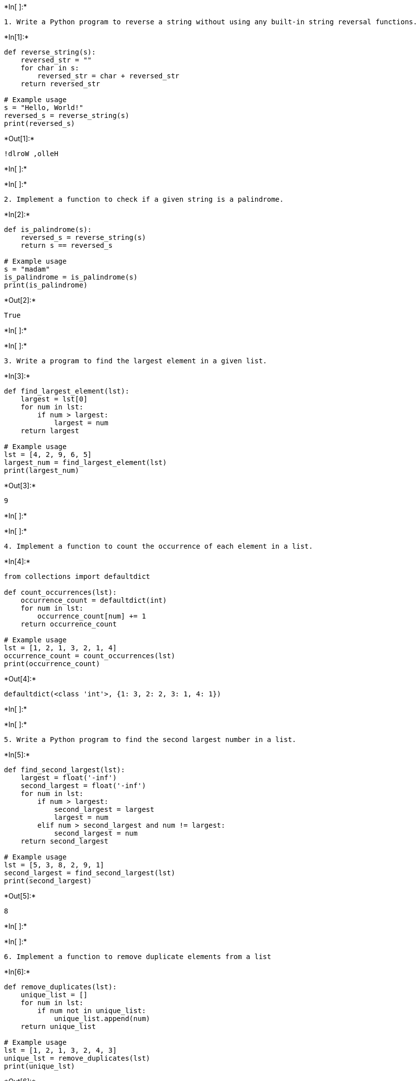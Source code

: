 +*In[ ]:*+
[source, ipython3]
----
1. Write a Python program to reverse a string without using any built-in string reversal functions.

----


+*In[1]:*+
[source, ipython3]
----
def reverse_string(s):
    reversed_str = ""
    for char in s:
        reversed_str = char + reversed_str
    return reversed_str

# Example usage
s = "Hello, World!"
reversed_s = reverse_string(s)
print(reversed_s)
----


+*Out[1]:*+
----
!dlroW ,olleH
----


+*In[ ]:*+
[source, ipython3]
----

----


+*In[ ]:*+
[source, ipython3]
----
2. Implement a function to check if a given string is a palindrome.
----


+*In[2]:*+
[source, ipython3]
----
def is_palindrome(s):
    reversed_s = reverse_string(s)
    return s == reversed_s

# Example usage
s = "madam"
is_palindrome = is_palindrome(s)
print(is_palindrome)
----


+*Out[2]:*+
----
True
----


+*In[ ]:*+
[source, ipython3]
----

----


+*In[ ]:*+
[source, ipython3]
----
3. Write a program to find the largest element in a given list.

----


+*In[3]:*+
[source, ipython3]
----
def find_largest_element(lst):
    largest = lst[0]
    for num in lst:
        if num > largest:
            largest = num
    return largest

# Example usage
lst = [4, 2, 9, 6, 5]
largest_num = find_largest_element(lst)
print(largest_num)
----


+*Out[3]:*+
----
9
----


+*In[ ]:*+
[source, ipython3]
----

----


+*In[ ]:*+
[source, ipython3]
----
4. Implement a function to count the occurrence of each element in a list.

----


+*In[4]:*+
[source, ipython3]
----
from collections import defaultdict

def count_occurrences(lst):
    occurrence_count = defaultdict(int)
    for num in lst:
        occurrence_count[num] += 1
    return occurrence_count

# Example usage
lst = [1, 2, 1, 3, 2, 1, 4]
occurrence_count = count_occurrences(lst)
print(occurrence_count)
----


+*Out[4]:*+
----
defaultdict(<class 'int'>, {1: 3, 2: 2, 3: 1, 4: 1})
----


+*In[ ]:*+
[source, ipython3]
----

----


+*In[ ]:*+
[source, ipython3]
----
5. Write a Python program to find the second largest number in a list.
----


+*In[5]:*+
[source, ipython3]
----
def find_second_largest(lst):
    largest = float('-inf')
    second_largest = float('-inf')
    for num in lst:
        if num > largest:
            second_largest = largest
            largest = num
        elif num > second_largest and num != largest:
            second_largest = num
    return second_largest

# Example usage
lst = [5, 3, 8, 2, 9, 1]
second_largest = find_second_largest(lst)
print(second_largest)
----


+*Out[5]:*+
----
8
----


+*In[ ]:*+
[source, ipython3]
----

----


+*In[ ]:*+
[source, ipython3]
----
6. Implement a function to remove duplicate elements from a list
----


+*In[6]:*+
[source, ipython3]
----
def remove_duplicates(lst):
    unique_list = []
    for num in lst:
        if num not in unique_list:
            unique_list.append(num)
    return unique_list

# Example usage
lst = [1, 2, 1, 3, 2, 4, 3]
unique_lst = remove_duplicates(lst)
print(unique_lst)
----


+*Out[6]:*+
----
[1, 2, 3, 4]
----


+*In[ ]:*+
[source, ipython3]
----

----


+*In[ ]:*+
[source, ipython3]
----
7. Write a program to calculate the factorial of a given number.
----


+*In[7]:*+
[source, ipython3]
----
def factorial(n):
    if n == 0:
        return 1
    else:
        return n * factorial(n-1)

# Example usage
n = 5
fact = factorial(n)
print(fact)
----


+*Out[7]:*+
----
120
----


+*In[ ]:*+
[source, ipython3]
----

----


+*In[ ]:*+
[source, ipython3]
----
8. Implement a function to check if a given number is prime.
----


+*In[8]:*+
[source, ipython3]
----
def is_prime(n):
    if n <= 1:
        return False
    for i in range(2, int(n**0.5) + 1):
        if n % i == 0:
            return False
    return True

# Example usage
n = 17
is_prime_num = is_prime(n)
print(is_prime_num)
----


+*Out[8]:*+
----
True
----


+*In[ ]:*+
[source, ipython3]
----

----


+*In[ ]:*+
[source, ipython3]
----
9. Write a Python program to sort a list of integers in ascending order.

----


+*In[9]:*+
[source, ipython3]
----
def sort_list(lst):
    sorted_lst = sorted(lst)
    return sorted_lst

# Example usage
lst = [4, 2, 9, 6, 5]
sorted_lst = sort_list(lst)
print(sorted_lst)
----


+*Out[9]:*+
----
[2, 4, 5, 6, 9]
----


+*In[ ]:*+
[source, ipython3]
----

----


+*In[ ]:*+
[source, ipython3]
----
10. Implement a function to find the sum of all numbers in a list.

----


+*In[10]:*+
[source, ipython3]
----
def find_sum(lst):
    total = sum(lst)
    return total

# Example usage
lst = [1, 2, 3, 4, 5]
sum_of_nums = find_sum(lst)
print(sum_of_nums)
----


+*Out[10]:*+
----
15
----


+*In[ ]:*+
[source, ipython3]
----

----


+*In[ ]:*+
[source, ipython3]
----
11. Write a program to find the common elements between two lists.

----


+*In[11]:*+
[source, ipython3]
----
def find_common_elements(list1, list2):
    set1 = set(list1)
    set2 = set(list2)
    common_elements = set1.intersection(set2)
    return list(common_elements)

# Example usage
list1 = [1, 2, 3, 4, 5]
list2 = [4, 5, 6, 7, 8]
common_elements = find_common_elements(list1, list2)
print(common_elements)
----


+*Out[11]:*+
----
[4, 5]
----


+*In[ ]:*+
[source, ipython3]
----

----


+*In[ ]:*+
[source, ipython3]
----
12. Implement a function to check if a given string is an anagram of another string.

----


+*In[12]:*+
[source, ipython3]
----
def is_anagram(str1, str2):
    sorted_str1 = sorted(str1)
    sorted_str2 = sorted(str2)
    return sorted_str1 == sorted_str2

# Example usage
str1 = "listen"
str2 = "silent"
is_anagram_str = is_anagram(str1, str2)
print(is_anagram_str)
----


+*Out[12]:*+
----
True
----


+*In[ ]:*+
[source, ipython3]
----

----


+*In[ ]:*+
[source, ipython3]
----
13. Write a Python program to generate all permutations of a given string.

----


+*In[13]:*+
[source, ipython3]
----
from itertools import permutations

def generate_permutations(s):
    perms = [''.join(p) for p in permutations(s)]
    return perms

# Example usage
s = "abc"
permutations = generate_permutations(s)
print(permutations)
----


+*Out[13]:*+
----
['abc', 'acb', 'bac', 'bca', 'cab', 'cba']
----


+*In[ ]:*+
[source, ipython3]
----

----


+*In[ ]:*+
[source, ipython3]
----
14. Implement a function to calculate the Fibonacci sequence up to a given number of terms.

----


+*In[14]:*+
[source, ipython3]
----
def fibonacci_sequence(n):
    sequence = [0, 1]
    while len(sequence) < n:
        next_num = sequence[-1] + sequence[-2]
        sequence.append(next_num)
    return sequence

# Example usage
n = 8
fibonacci_seq = fibonacci_sequence(n)
print(fibonacci_seq)
----


+*Out[14]:*+
----
[0, 1, 1, 2, 3, 5, 8, 13]
----


+*In[ ]:*+
[source, ipython3]
----

----


+*In[ ]:*+
[source, ipython3]
----
15. Write a program to find the median of a list of numbers.

----


+*In[15]:*+
[source, ipython3]
----
def find_median(lst):
    sorted_lst = sorted(lst)
    n = len(sorted_lst)
    if n % 2 == 0:
        median = (sorted_lst[n//2 - 1] + sorted_lst[n//2]) / 2
    else:
        median = sorted_lst[n//2]
    return median

# Example usage
lst = [4, 2, 9, 6, 5]
median = find_median(lst)
print(median)
----


+*Out[15]:*+
----
5
----


+*In[ ]:*+
[source, ipython3]
----

----


+*In[ ]:*+
[source, ipython3]
----
16. Implement a function to check if a given list is sorted in non-decreasing order.

----


+*In[16]:*+
[source, ipython3]
----
def is_sorted(lst):
    n = len(lst)
    for i in range(n-1):
        if lst[i] > lst[i+1]:
            return False
    return True

# Example usage
lst = [1, 2, 3, 4, 5]
is_sorted_lst = is_sorted(lst)
print(is_sorted_lst)
----


+*Out[16]:*+
----
True
----


+*In[ ]:*+
[source, ipython3]
----

----


+*In[ ]:*+
[source, ipython3]
----
17. Write a Python program to find the intersection of two lists.

----


+*In[17]:*+
[source, ipython3]
----
def find_intersection(list1, list2):
    set1 = set(list1)
    set2 = set(list2)
    intersection = set1.intersection(set2)
    return list(intersection)

# Example usage
list1 = [1, 2, 3, 4, 5]
list2 = [4, 5, 6, 7, 8]
intersection = find_intersection(list1, list2)
print(intersection)
----


+*Out[17]:*+
----
[4, 5]
----


+*In[ ]:*+
[source, ipython3]
----

----


+*In[ ]:*+
[source, ipython3]
----
18. Implement a function to find the maximum subarray sum in a given list.

----


+*In[18]:*+
[source, ipython3]
----
def find_max_subarray_sum(lst):
    max_sum = float('-inf')
    current_sum = 0
    for num in lst:
        current_sum = max(num, current_sum + num)
        max_sum = max(max_sum, current_sum)
    return max_sum

# Example usage
lst = [1, -3, 2, 1, -1]
max_subarray_sum = find_max_subarray_sum(lst)
print(max_subarray_sum)
----


+*Out[18]:*+
----
3
----


+*In[ ]:*+
[source, ipython3]
----

----


+*In[ ]:*+
[source, ipython3]
----
19. Write a program to remove all vowels from a given string.

----


+*In[19]:*+
[source, ipython3]
----
def remove_vowels(s):
    vowels = 'aeiouAEIOU'
    s_without_vowels = ''
    for char in s:
        if char not in vowels:
            s_without_vowels += char
    return s_without_vowels

# Example usage
s = "Hello, World!"
s_without_vowels = remove_vowels(s)
print(s_without_vowels)
----


+*Out[19]:*+
----
Hll, Wrld!
----


+*In[ ]:*+
[source, ipython3]
----

----


+*In[ ]:*+
[source, ipython3]
----
20. Implement a function to reverse the order of words in a given sentence.

----


+*In[ ]:*+
[source, ipython3]
----
def reverse_words(sentence):
    words = sentence.split()
    reversed_words = ' '.join(reversed(words))
    return reversed_words

# Example usage
sentence = "Hello, world!"
reversed_sentence = reverse_words(sentence)
print(reversed_sentence)

----


+*In[ ]:*+
[source, ipython3]
----

----


+*In[ ]:*+
[source, ipython3]
----
21. Write a Python program to check if two strings are anagrams of each other.

----


+*In[20]:*+
[source, ipython3]
----
def are_anagrams(str1, str2):
    sorted_str1 = sorted(str1)
    sorted_str2 = sorted(str2)
    return sorted_str1 == sorted_str2

# Example usage
str1 = "listen"
str2 = "silent"
are_anagrams_str = are_anagrams(str1, str2)
print(are_anagrams_str)
----


+*Out[20]:*+
----
True
----


+*In[ ]:*+
[source, ipython3]
----

----


+*In[ ]:*+
[source, ipython3]
----
22. Implement a function to find the first non-repeating character in a string.

----


+*In[21]:*+
[source, ipython3]
----
def find_first_non_repeating_char(s):
    char_count = {}
    for char in s:
        char_count[char] = char_count.get(char, 0) + 1
    for char in s:
        if char_count[char] == 1:
            return char
    return None

# Example usage
s = "aabccde"
first_non_repeating_char = find_first_non_repeating_char(s)
print(first_non_repeating_char)
----


+*Out[21]:*+
----
b
----


+*In[ ]:*+
[source, ipython3]
----

----


+*In[ ]:*+
[source, ipython3]
----
23. Write a program to find the prime factors of a given number.

----


+*In[22]:*+
[source, ipython3]
----
import math

def find_prime_factors(num):
    factors = []
    while num % 2 == 0:
        factors.append(2)
        num //= 2
    for i in range(3, int(math.sqrt(num)) + 1, 2):
        while num % i == 0:
            factors.append(i)
            num //= i
    if num > 2:
        factors.append(num)
    return factors

# Example usage
num = 36
prime_factors = find_prime_factors(num)
print(prime_factors)
----


+*Out[22]:*+
----
[2, 2, 3, 3]
----


+*In[ ]:*+
[source, ipython3]
----

----


+*In[ ]:*+
[source, ipython3]
----
24. Implement a function to check if a given number is a power of two.

----


+*In[23]:*+
[source, ipython3]
----
def is_power_of_two(n):
    if n <= 0:
        return False
    return (n & (n - 1)) == 0

# Example usage
n = 16
is_power_of_two_num = is_power_of_two(n)
print(is_power_of_two_num)
----


+*Out[23]:*+
----
True
----


+*In[ ]:*+
[source, ipython3]
----

----


+*In[ ]:*+
[source, ipython3]
----
25. Write a Python program to merge two sorted lists into a single sorted list.
----


+*In[24]:*+
[source, ipython3]
----
import heapq

def merge_sorted_lists(lst1, lst2):
    merged_list = list(heapq.merge(lst1, lst2))
    return merged_list

# Example usage
lst1 = [1, 3, 5, 7]
lst2 = [2, 4, 6, 8]
merged_list = merge_sorted_lists(lst1, lst2)
print(merged_list)
----


+*Out[24]:*+
----
[1, 2, 3, 4, 5, 6, 7, 8]
----


+*In[ ]:*+
[source, ipython3]
----

----


+*In[ ]:*+
[source, ipython3]
----
26. Implement a function to find the mode of a list of numbers.

----


+*In[25]:*+
[source, ipython3]
----
import statistics

def find_mode(lst):
    mode = statistics.mode(lst)
    return mode

# Example usage
lst = [1, 2, 3, 2, 4, 2, 5]
mode = find_mode(lst)
print(mode)
----


+*Out[25]:*+
----
2
----


+*In[ ]:*+
[source, ipython3]
----

----


+*In[ ]:*+
[source, ipython3]
----
27. Write a program to find the greatest common divisor (GCD) of two numbers.

----


+*In[26]:*+
[source, ipython3]
----
import math

def find_gcd(a, b):
    gcd = math.gcd(a, b)
    return gcd

# Example usage
a = 24
b = 36
gcd = find_gcd(a, b)
print(gcd)
----


+*Out[26]:*+
----
12
----


+*In[ ]:*+
[source, ipython3]
----

----


+*In[ ]:*+
[source, ipython3]
----
28. Implement a function to calculate the square root of a given number.

----


+*In[27]:*+
[source, ipython3]
----
import math

def calculate_square_root(n):
    square_root = math.sqrt(n)
    return square_root

# Example usage
n = 25
square_root = calculate_square_root(n)
print(square_root)
----


+*Out[27]:*+
----
5.0
----


+*In[ ]:*+
[source, ipython3]
----

----


+*In[ ]:*+
[source, ipython3]
----
29. Write a Python program to check if a given string is a valid palindrome ignoring non-alphanumeric characters.

----


+*In[28]:*+
[source, ipython3]
----
def is_valid_palindrome(s):
    i = 0
    j = len(s) - 1
    while i < j:
        while i < j and not s[i].isalnum():
            i += 1
        while i < j and not s[j].isalnum():
            j -= 1
        if s[i].lower() != s[j].lower():
            return False
        i += 1
        j -= 1
    return True

# Example usage
s = "A man, a plan, a canal: Panama"
is_valid_palindrome_str = is_valid_palindrome(s)
print(is_valid_palindrome_str)
----


+*Out[28]:*+
----
True
----


+*In[ ]:*+
[source, ipython3]
----

----


+*In[ ]:*+
[source, ipython3]
----
30. Implement a function to find the minimum element in a rotated sorted list.

----


+*In[29]:*+
[source, ipython3]
----
def find_min_element_rotated_sorted(lst):
    left = 0
    right = len(lst) - 1
    while left < right:
        mid = (left + right) // 2
        if lst[mid] > lst[right]:
            left = mid + 1
        else:
            right = mid
    return lst[left]

# Example usage
lst = [4, 5, 6, 7, 0, 1, 2]
min_element = find_min_element_rotated_sorted(lst)
print(min_element)
----


+*Out[29]:*+
----
0
----


+*In[ ]:*+
[source, ipython3]
----

----


+*In[ ]:*+
[source, ipython3]
----
31. Write a program to find the sum of all even numbers in a list.

----


+*In[30]:*+
[source, ipython3]
----
def sum_even_numbers(lst):
    sum_even = 0
    for num in lst:
        if num % 2 == 0:
            sum_even += num
    return sum_even

# Example usage
lst = [1, 2, 3, 4, 5, 6, 7, 8, 9, 10]
sum_even = sum_even_numbers(lst)
print(sum_even)
----


+*Out[30]:*+
----
30
----


+*In[ ]:*+
[source, ipython3]
----

----


+*In[ ]:*+
[source, ipython3]
----
32. Implement a function to calculate the power of a number using recursion.

----


+*In[31]:*+
[source, ipython3]
----
def power(base, exponent):
    if exponent == 0:
        return 1
    else:
        return base * power(base, exponent - 1)

# Example usage
base = 2
exponent = 3
result = power(base, exponent)
print(result)
----


+*Out[31]:*+
----
8
----


+*In[ ]:*+
[source, ipython3]
----

----


+*In[ ]:*+
[source, ipython3]
----
33. Write a Python program to remove duplicates from a list while preserving the order.

----


+*In[32]:*+
[source, ipython3]
----
def remove_duplicates(lst):
    unique_lst = []
    seen = set()
    for num in lst:
        if num not in seen:
            unique_lst.append(num)
            seen.add(num)
    return unique_lst

# Example usage
lst = [1, 2, 3, 2, 4, 3, 5]
unique_lst = remove_duplicates(lst)
print(unique_lst)
----


+*Out[32]:*+
----
[1, 2, 3, 4, 5]
----


+*In[ ]:*+
[source, ipython3]
----

----


+*In[ ]:*+
[source, ipython3]
----
34. Implement a function to find the longest common prefix among a list of strings.

----


+*In[33]:*+
[source, ipython3]
----
def longest_common_prefix(strs):
    if not strs:
        return ""
    min_len = min(len(s) for s in strs)
    prefix = ""
    for i in range(min_len):
        if all(s[i] == strs[0][i] for s in strs):
            prefix += strs[0][i]
        else:
            break
    return prefix

# Example usage
strs = ["flower", "flow", "flight"]
common_prefix = longest_common_prefix(strs)
print(common_prefix)
----


+*Out[33]:*+
----
fl
----


+*In[ ]:*+
[source, ipython3]
----

----


+*In[ ]:*+
[source, ipython3]
----
35. Write a program to check if a given number is a perfect square.

----


+*In[34]:*+
[source, ipython3]
----
import math

def is_perfect_square(num):
    sqrt = math.sqrt(num)
    return sqrt.is_integer()

# Example usage
num = 16
is_perfect_square_num = is_perfect_square(num)
print(is_perfect_square_num)
----


+*Out[34]:*+
----
True
----


+*In[ ]:*+
[source, ipython3]
----

----


+*In[ ]:*+
[source, ipython3]
----
36. Implement a function to calculate the product of all elements in a list.

----


+*In[35]:*+
[source, ipython3]
----
def calculate_product(lst):
    product = 1
    for num in lst:
        product *= num
    return product

# Example usage
lst = [1, 2, 3, 4, 5]
product = calculate_product(lst)
print(product)
----


+*Out[35]:*+
----
120
----


+*In[ ]:*+
[source, ipython3]
----

----


+*In[ ]:*+
[source, ipython3]
----
37. Write a Python program to reverse the order of words in a sentence while preserving the word order.

----


+*In[37]:*+
[source, ipython3]
----
def reverse_words(sentence):
    words = sentence.split()
    reversed_words = words[::-1]
    reversed_sentence = " ".join(reversed_words)
    return reversed_sentence

# Example usage
sentence = "Hello, world!"
reversed_sentence = reverse_words(sentence)
print(reversed_sentence)
----


+*Out[37]:*+
----
world! Hello,
----


+*In[ ]:*+
[source, ipython3]
----

----


+*In[ ]:*+
[source, ipython3]
----
38. Implement a function to find the missing number in a given list of consecutive numbers.

----


+*In[38]:*+
[source, ipython3]
----
def find_missing_number(lst):
    n = len(lst) + 1
    expected_sum = (n * (n + 1)) // 2
    actual_sum = sum(lst)
    missing_number = expected_sum - actual_sum
    return missing_number

# Example usage
lst = [1, 2, 3, 5, 6, 7, 8]
missing_number = find_missing_number(lst)
print(missing_number)
----


+*Out[38]:*+
----
4
----


+*In[ ]:*+
[source, ipython3]
----

----


+*In[ ]:*+
[source, ipython3]
----
39. Write a program to find the sum of digits of a given number.

----


+*In[39]:*+
[source, ipython3]
----
def sum_digits(number):
    digits = [int(digit) for digit in str(number)]
    sum_of_digits = sum(digits)
    return sum_of_digits

# Example usage
number = 12345
sum_of_digits = sum_digits(number)
print(sum_of_digits)
----


+*Out[39]:*+
----
15
----


+*In[ ]:*+
[source, ipython3]
----

----


+*In[ ]:*+
[source, ipython3]
----
40. Implement a function to check if a given string is a valid palindrome considering case sensitivity.

----


+*In[40]:*+
[source, ipython3]
----
def is_palindrome(string):
    return string == string[::-1]

# Example usage
string = "radar"
is_palindrome_string = is_palindrome(string)
print(is_palindrome_string)
----


+*Out[40]:*+
----
True
----


+*In[ ]:*+
[source, ipython3]
----

----


+*In[ ]:*+
[source, ipython3]
----
41. Write a Python program to find the smallest missing positive integer in a list.

----


+*In[41]:*+
[source, ipython3]
----
def find_smallest_missing_positive(lst):
    positive_set = set()
    for num in lst:
        if num > 0:
            positive_set.add(num)
    smallest_missing = 1
    while smallest_missing in positive_set:
        smallest_missing += 1
    return smallest_missing

# Example usage
lst = [-1, 2, 3, 5, 6]
smallest_missing = find_smallest_missing_positive(lst)
print(smallest_missing)
----


+*Out[41]:*+
----
1
----


+*In[ ]:*+
[source, ipython3]
----

----


+*In[ ]:*+
[source, ipython3]
----
42. Implement a function to find the longest palindrome substring in a given string.

----


+*In[42]:*+
[source, ipython3]
----
def longest_palindrome_substring(string):
    if len(string) < 2:
        return string
    longest_palindrome = ""
    for i in range(len(string)):
        # Check odd-length palindromes
        odd_palindrome = expand_around_center(string, i, i)
        if len(odd_palindrome) > len(longest_palindrome):
            longest_palindrome = odd_palindrome
        # Check even-length palindromes
        even_palindrome = expand_around_center(string, i, i + 1)
        if len(even_palindrome) > len(longest_palindrome):
            longest_palindrome = even_palindrome
    return longest_palindrome

def expand_around_center(string, left, right):
    while left >= 0 and right < len(string) and string[left] == string[right]:
        left -= 1
        right += 1
    return string[left + 1:right]

# Example usage
string = "babad"
longest_palindrome = longest_palindrome_substring(string)
print(longest_palindrome)
----


+*Out[42]:*+
----
bab
----


+*In[ ]:*+
[source, ipython3]
----

----


+*In[ ]:*+
[source, ipython3]
----
43. Write a program to find the number of occurrences of a given element in a list.

----


+*In[43]:*+
[source, ipython3]
----
def count_occurrences(lst, element):
    count = 0
    for item in lst:
        if item == element:
            count += 1
    return count

# Example usage
lst = [1, 2, 3, 2, 4, 2, 5]
element = 2
occurrences = count_occurrences(lst, element)
print(occurrences)
----


+*Out[43]:*+
----
3
----


+*In[ ]:*+
[source, ipython3]
----

----


+*In[ ]:*+
[source, ipython3]
----
44. Implement a function to check if a given number is a perfect number.

----


+*In[44]:*+
[source, ipython3]
----
def is_perfect_number(number):
    if number <= 0:
        return False
    divisor_sum = sum(i for i in range(1, number) if number % i == 0)
    return divisor_sum == number

# Example usage
number = 28
is_perfect = is_perfect_number(number)
print(is_perfect)
----


+*Out[44]:*+
----
True
----


+*In[ ]:*+
[source, ipython3]
----

----


+*In[ ]:*+
[source, ipython3]
----
45. Write a Python program to remove all duplicates from a string.

----


+*In[45]:*+
[source, ipython3]
----
def remove_duplicates(string):
    unique_chars = set(string)
    new_string = "".join(unique_chars)
    return new_string

# Example usage
string = "hello"
new_string = remove_duplicates(string)
print(new_string)
----


+*Out[45]:*+
----
eloh
----


+*In[ ]:*+
[source, ipython3]
----

----


+*In[ ]:*+
[source, ipython3]
----
46. Implement a function to find the first missing positive


----


+*In[46]:*+
[source, ipython3]
----
def find_first_missing_positive(lst):
    i = 1
    while i in lst:
        i += 1
    return i

# Example usage
lst = [1, 3, 4, 7, 9]
first_missing = find_first_missing_positive(lst)
print(first_missing)
----


+*Out[46]:*+
----
2
----


+*In[ ]:*+
[source, ipython3]
----

----


+*In[ ]:*+
[source, ipython3]
----

----


+*In[ ]:*+
[source, ipython3]
----

----

